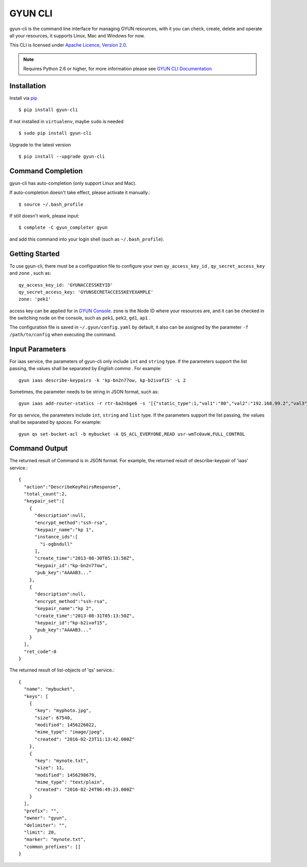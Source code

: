 ===============
GYUN CLI 
===============

gyun-cli is the command line interface for managing GYUN resources,
with it you can check, create, delete and operate all your resources,
it supports Linux, Mac and Windows for now.

This CLI is licensed under
`Apache Licence, Version 2.0 <http://www.apache.org/licenses/LICENSE-2.0.html>`_.
  
.. note::
  Requires Python 2.6 or higher, for more information please see
  `GYUN CLI Documentation <http://docs.qc.gyun.com/cli/>`_
  

-------------
Installation
-------------

Install via `pip <http://www.pip-installer.org>`_ ::

    $ pip install gyun-cli

If not installed in ``virtualenv``, maybe ``sudo`` is needed ::

    $ sudo pip install gyun-cli

Upgrade to the latest version ::

    $ pip install --upgrade gyun-cli


--------------------
Command Completion
--------------------

gyun-cli has auto-completion (only support Linux and Mac).

If auto-completion doesn't take effect, please activate it manually.::

  $ source ~/.bash_profile

If still doesn't work, please input::

  $ complete -C gyun_completer gyun

and add this command into your login shell (such as ``~/.bash_profile``).

-----------------
Getting Started
-----------------

To use gyun-cli, there must be a configuration file to configure your own
``qy_access_key_id`` , ``qy_secret_access_key`` and ``zone`` , such as::

  qy_access_key_id: 'GYUNACCESSKEYID'
  qy_secret_access_key: 'GYUNSECRETACCESSKEYEXAMPLE'
  zone: 'pek1'

access key can be applied for in `GYUN Console <http://console.qc.gyun.com/access_keys/>`_.
zone is the Node ID where your resources are,
and it can be checked in the switching node on the console,
such as ``pek1``, ``pek2``, ``gd1``, ``ap1`` .

The configuration file is saved in ``~/.gyun/config.yaml`` by default,
it also can be assigned by the parameter ``-f /path/to/config``
when executing the command.


----------------
Input Parameters
----------------

For iaas service, the parameters of gyun-cli only include ``int`` and ``string`` type.
If the parameters support the list passing,
the values shall be separated by *English comma* . For example::

  gyun iaas describe-keypairs -k 'kp-bn2n77ow, kp-b2ivaf15' -L 2

Sometimes, the parameter needs to be string in JSON format, such as::

  gyun iaas add-router-statics -r rtr-ba2nbge6 -s '[{"static_type":1,"val1":"80","val2":"192.168.99.2","val3":"8000"}]'

For qs service, the parameters include ``int``, ``string`` and ``list`` type.
If the parameters support the list passing,
the values shall be separated by *spaces*. For example::

  gyun qs set-bucket-acl -b mybucket -A QS_ACL_EVERYONE,READ usr-wmTc0avW,FULL_CONTROL


--------------
Command Output
--------------

The returned result of Command is in JSON format.
For example, the returned result of describe-keypair of 'iaas' service.::

  {
    "action":"DescribeKeyPairsResponse",
    "total_count":2,
    "keypair_set":[
      {
        "description":null,
        "encrypt_method":"ssh-rsa",
        "keypair_name":"kp 1",
        "instance_ids":[
          "i-ogbndull"
        ],
        "create_time":"2013-08-30T05:13:50Z",
        "keypair_id":"kp-bn2n77ow",
        "pub_key":"AAAAB3..."
      },
      {
        "description":null,
        "encrypt_method":"ssh-rsa",
        "keypair_name":"kp 2",
        "create_time":"2013-08-31T05:13:50Z",
        "keypair_id":"kp-b2ivaf15",
        "pub_key":"AAAAB3..."
      }
    ],
    "ret_code":0
  }

The returned result of list-objects of 'qs' service.::

  {
    "name": "mybucket",
    "keys": [
      {
        "key": "myphoto.jpg",
        "size": 67540,
        "modified": 1456226022,
        "mime_type": "image/jpeg",
        "created": "2016-02-23T11:13:42.000Z"
      },
      {
        "key": "mynote.txt",
        "size": 11,
        "modified": 1456298679,
        "mime_type": "text/plain",
        "created": "2016-02-24T06:49:23.000Z"
      }
    ],
    "prefix": "",
    "owner": "gyun",
    "delimiter": "",
    "limit": 20,
    "marker": "mynote.txt",
    "common_prefixes": []
  }
